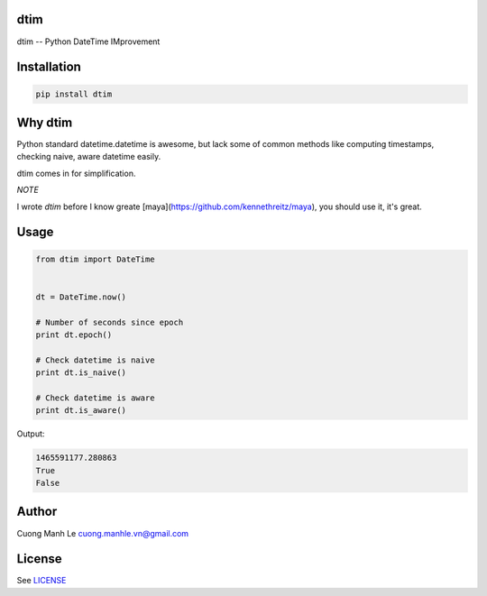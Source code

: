 dtim
====

dtim -- Python DateTime IMprovement

.. image:: https://badge.fury.io/py/dtim.svg
    :target: https://badge.fury.io/py/dtim
.. image:: https://travis-ci.org/Gnouc/dtim.svg?branch=master
    :target: https://travis-ci.org/Gnouc/dtim

Installation
============

.. code:: sh

    pip install dtim

Why dtim
========

Python standard datetime.datetime is awesome, but lack some of common
methods like computing timestamps, checking naive, aware datetime
easily.

dtim comes in for simplification.

*NOTE*

I wrote `dtim` before I know greate [maya](https://github.com/kennethreitz/maya), you should use it, it's great.

Usage
=====

.. code:: python

    from dtim import DateTime


    dt = DateTime.now()

    # Number of seconds since epoch
    print dt.epoch()

    # Check datetime is naive
    print dt.is_naive()

    # Check datetime is aware
    print dt.is_aware()

Output:

.. code:: sh

    1465591177.280863
    True
    False

Author
======

Cuong Manh Le cuong.manhle.vn@gmail.com

License
=======

See `LICENSE <https://github.com/Gnouc/dtim/blob/master/LICENSE>`__
